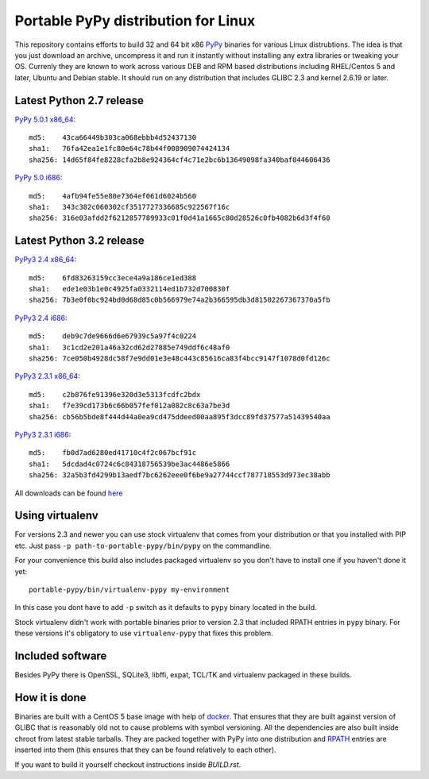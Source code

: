 ====================================
Portable PyPy distribution for Linux
====================================

This repository contains efforts to build 32 and 64 bit
x86 `PyPy <http://pypy.org>`_ binaries for various Linux distrubtions. The idea
is that you just download an archive, uncompress it and run
it instantly without installing any extra libraries or tweaking
your OS.
Currenly they are known to work across various DEB and RPM based
distributions including RHEL/Centos 5 and later, Ubuntu and Debian stable.
It should run on any distribution that includes GLIBC 2.3 and kernel 2.6.19
or later.

Latest Python 2.7 release
=========================

`PyPy 5.0.1 x86_64 <https://bitbucket.org/squeaky/portable-pypy/downloads/pypy-5.0.1-linux_x86_64-portable.tar.bz2>`_::

    md5:    43ca66449b303ca068ebbb4d52437130
    sha1:   76fa42ea1e1fc80e64c78b44f008909074424134
    sha256: 14d65f84fe8228cfa2b8e924364cf4c71e2bc6b13649098fa340baf044606436

`PyPy 5.0 i686 <https://bitbucket.org/squeaky/portable-pypy/downloads/pypy-5.0-linux_i686-portable.tar.bz2>`_::

    md5:    4afb94fe55e80e7364ef061d6024b560
    sha1:   343c382c060302cf3517727336685c922567f16c
    sha256: 316e03afdd2f6212857789933c01f0d41a1665c80d28526c0fb4082b6d3f4f60

Latest Python 3.2 release
=========================

`PyPy3 2.4 x86_64 <https://bitbucket.org/squeaky/portable-pypy/downloads/pypy3-2.4-linux_x86_64-portable.tar.bz2>`_::

    md5:    6fd83263159cc3ece4a9a186ce1ed388
    sha1:   ede1e03b1e0c4925fa0332114ed1b732d700830f
    sha256: 7b3e0f0bc924bd0d68d85c0b566979e74a2b366595db3d81502267367370a5fb

`PyPy3 2.4 i686 <https://bitbucket.org/squeaky/portable-pypy/downloads/pypy3-2.4-linux_i686-portable.tar.bz2>`_::

    md5:    deb9c7de9666d6e67939c5a97f4c0224
    sha1:   3c1cd2e201a46a32cd62d27885e749ddf6c48af0
    sha256: 7ce050b4928dc58f7e9dd01e3e48c443c85616ca83f4bcc9147f1078d0fd126c

`PyPy3 2.3.1 x86_64 <https://bitbucket.org/squeaky/portable-pypy/downloads/pypy3-2.3.1-linux_x86_64-portable.tar.bz2>`_::

    md5:    c2b876fe91396e320d3e5313fcdfc2bdx
    sha1:   f7e39cd173b6c66b057fef012a082c8c63a7be3d
    sha256: cb56b5bde8f444d44a0ea9cd475ddeed00aa895f3dcc89fd37577a51439540aa

`PyPy3 2.3.1 i686 <https://bitbucket.org/squeaky/portable-pypy/downloads/pypy3-2.3.1-linux_i686-portable.tar.bz2>`_::

    md5:    fb0d7ad6280ed41710c4f2c067bcf91c
    sha1:   5dcdad4c0724c6c84318756539be3ac4486e5866
    sha256: 32a5b3fd4299b13aedf7bc6262eee0f6be9a27744ccf787718553d973ec38abb

All downloads can be found `here <https://bitbucket.org/squeaky/portable-pypy/downloads>`_

Using virtualenv
================

For versions 2.3 and newer you can use stock virtualenv that comes from your
distribution or that you installed with PIP etc. Just pass
``-p path-to-portable-pypy/bin/pypy`` on the commandline.

For your convenience this build also includes packaged virtualenv so you
don't have to install one if you haven't done it yet::

    portable-pypy/bin/virtualenv-pypy my-environment

In this case you dont have to add ``-p`` switch as it defaults to ``pypy`` binary
located in the build.

Stock virtualenv didn't work with portable binaries prior to version 2.3 that included RPATH
entries in ``pypy`` binary. For these versions it's obligatory to use
``virtualenv-pypy`` that fixes this problem.

Included software
=================

Besides PyPy there is OpenSSL, SQLite3, libffi, expat, TCL/TK and virtualenv packaged
in these builds.

How it is done
==============

Binaries are built with a CentOS 5 base image with help of `docker <http://docker.com/>`_.
That ensures that they are built against version of GLIBC that is reasonably
old not to cause problems with symbol versioning.
All the dependencies are also built inside chroot from latest stable tarballs. They are packed together with PyPy
into one distribution and `RPATH <http://enchildfone.wordpress.com/2010/03/23/a-description-of-rpath-origin-ld_library_path-and-portable-linux-binaries/>`_
entries are inserted into them (this ensures that they can be found relatively to each other).

If you want to build it yourself checkout instructions inside `BUILD.rst`.
